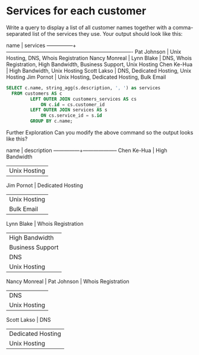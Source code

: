 * Services for each customer
:PROPERTIES:
:header-args: sql :engine postgresql :dbuser nico :database billing
:END:

Write a query to display a list of all customer names together with a comma-separated list of the services they use. Your output should look like this:

     name      |                                services
---------------+-------------------------------------------------------------------------
 Pat Johnson   | Unix Hosting, DNS, Whois Registration
 Nancy Monreal |
 Lynn Blake    | DNS, Whois Registration, High Bandwidth, Business Support, Unix Hosting
 Chen Ke-Hua   | High Bandwidth, Unix Hosting
 Scott Lakso   | DNS, Dedicated Hosting, Unix Hosting
 Jim Pornot    | Unix Hosting, Dedicated Hosting, Bulk Email

#+BEGIN_SRC sql
  SELECT c.name, string_agg(s.description, ', ') as services
    FROM customers AS c
           LEFT OUTER JOIN customers_services AS cs
               ON c.id = cs.customer_id
           LEFT OUTER JOIN services AS s
               ON cs.service_id = s.id
           GROUP BY c.name;
#+END_SRC

#+RESULTS:
| name          | services                                                                |
|---------------+-------------------------------------------------------------------------|
| Pat Johnson   | Unix Hosting, DNS, Whois Registration                                   |
| Chen Ke-Hua   | Unix Hosting, High Bandwidth                                            |
| Nancy Monreal |                                                                         |
| Lynnn Blake   | Unix Hosting, DNS, Whois Registration, High Bandwidth, Business Support |
| Scott Lakso   | Unix Hosting, DNS, Dedicated Hosting                                    |
| Jim Pornot    | Unix Hosting, Dedicated Hosting, Bulk Email                             |
Further Exploration
Can you modify the above command so the output looks like this?

     name      |    description
---------------+--------------------
 Chen Ke-Hua   | High Bandwidth
               | Unix Hosting
 Jim Pornot    | Dedicated Hosting
               | Unix Hosting
               | Bulk Email
 Lynn Blake    | Whois Registration
               | High Bandwidth
               | Business Support
               | DNS
               | Unix Hosting
 Nancy Monreal |
 Pat Johnson   | Whois Registration
               | DNS
               | Unix Hosting
 Scott Lakso   | DNS
               | Dedicated Hosting
               | Unix Hosting


